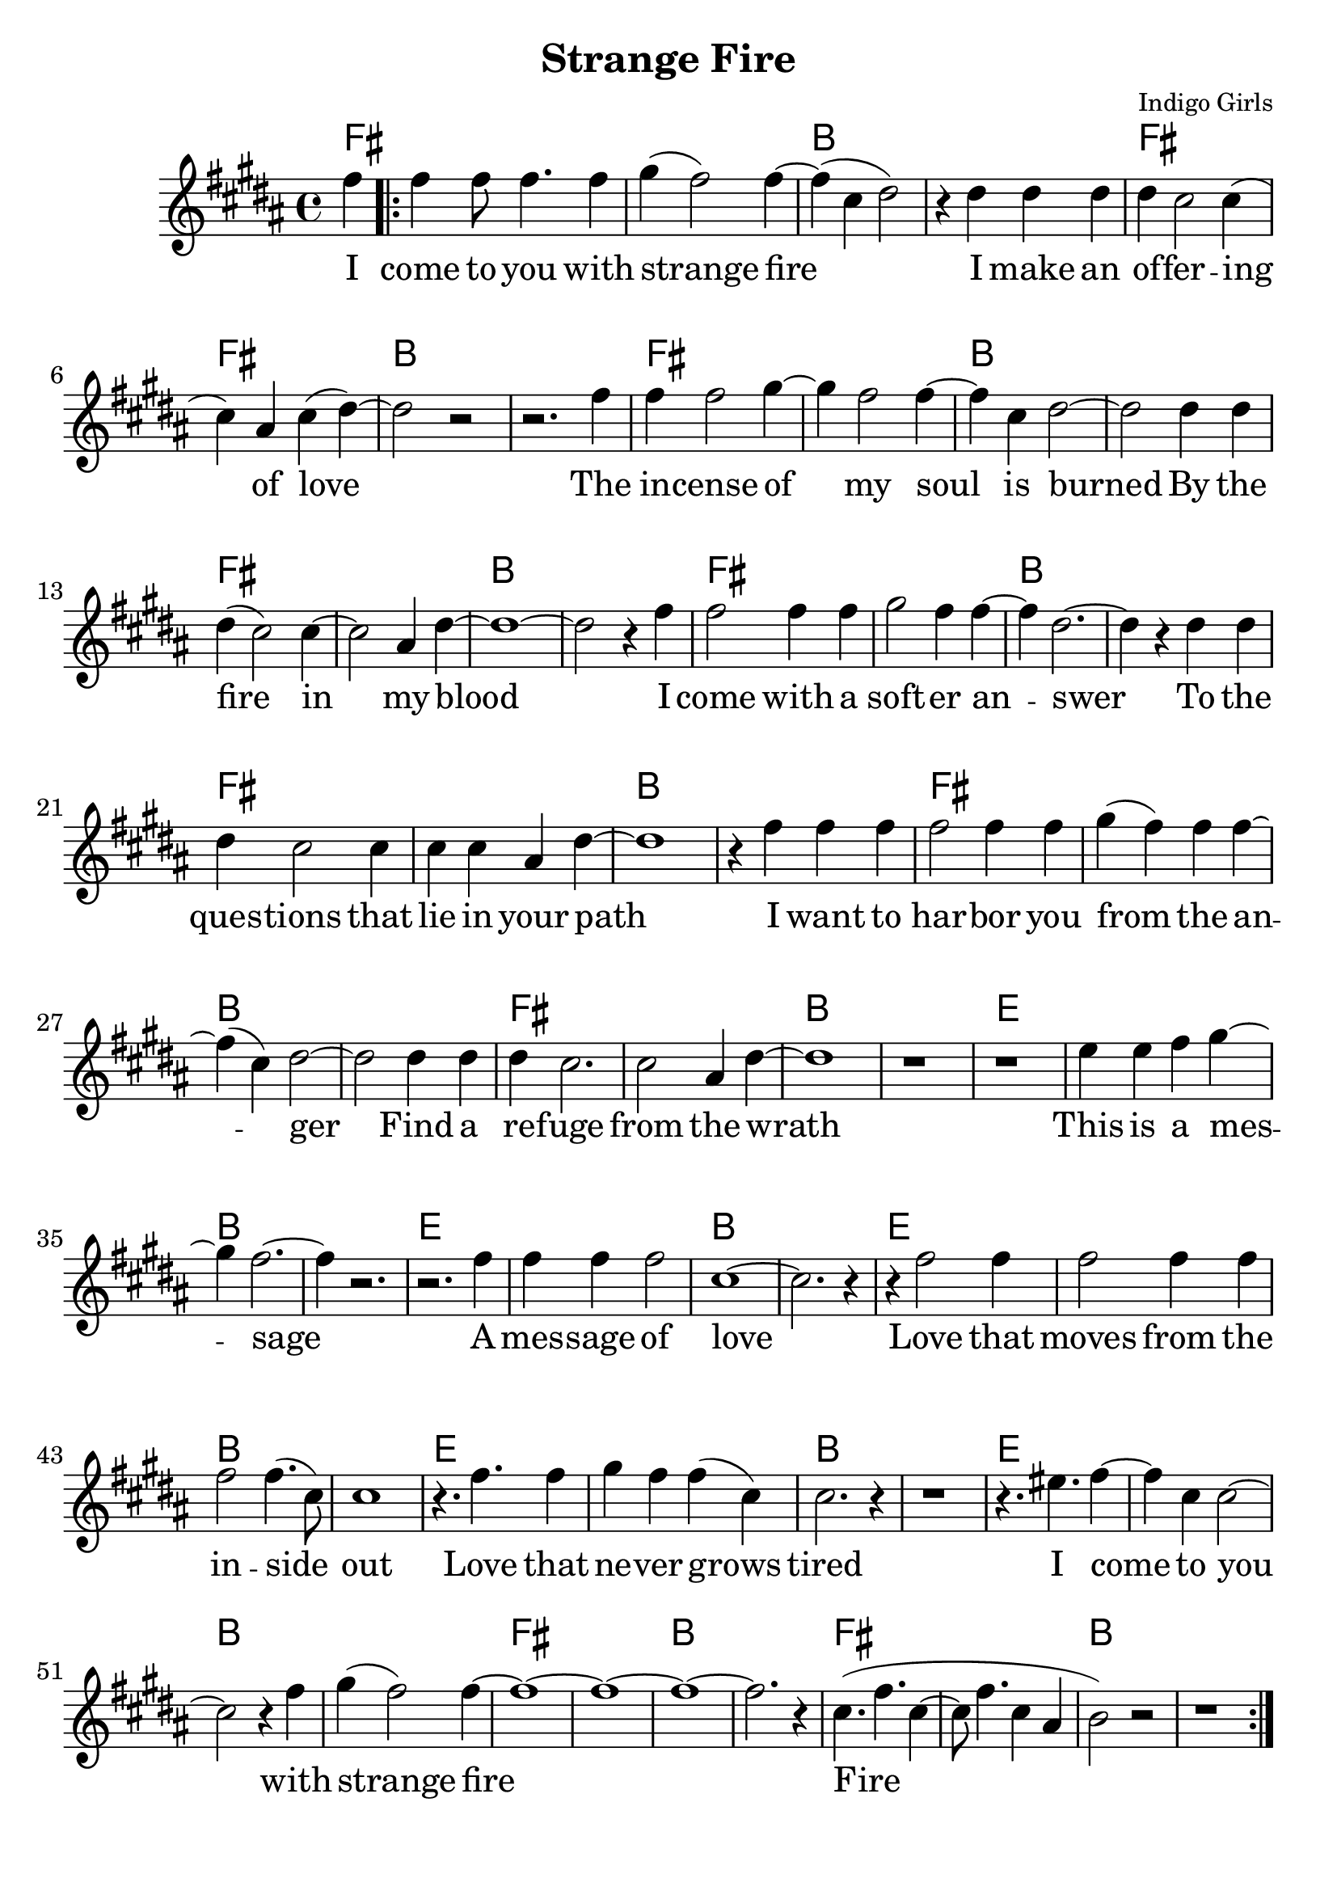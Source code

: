 \version "2.18.2"

\header {
  title = "Strange Fire"
  composer = "Indigo Girls"
  tagline = ""
}

\paper{ print-page-number = ##f bottom-margin = 0.5\in }
melody = \transpose e fis { \relative c'' {
  \clef treble
  \key a \major
  \time 4/4
  \set Score.voltaSpannerDuration = #(ly:make-moment 4/4)
  \new Voice = "verse" {
    \partial 4 e4 | % I
    \repeat volta 2 {
      e e8 e4. e4 | fis( e2) e4~ | e( b cis2) | r4 cis cis cis | % come to you with strange fire I make an
      cis b2 b4( | b) gis4 b( cis4)~ | cis2 r | r2. e4 | % offering of love. The
      e e2 fis4~ | fis e2 e4~ | e b cis2~ | cis cis4 cis | % incense of my soil is burned by
      cis4( b2) b4~ | b2 gis4 cis~ | cis1~ | cis2 r4 e | % the fire in my blood I
      e2 e4 e | fis2 e4 e~ | e cis2.~ | cis4 r cis cis | % come with a softer answer to the
      cis b2 b4 | b b gis cis~ | cis1 | r4 e e e | % questions that lie in your path I want to
      e2 e4 e | fis( e) e e~ | e( b)cis2~ | cis cis4 cis | % harbor you from the anger find a
      cis b2. | b2 gis4 cis~ | cis1 | r | % refuge from the wrath

      r | d4 d e fis~ | fis e2.~ | e4 r2. | % This is d messdge
      r2. e4 | e e e2 | b1~ | b2. r4 | % d messdge of love
      r4 e2 e4 | e2 e4 e | e2 e4.( b8) | b1 | % Love thdt moves from the inside out
      r4. e e4 | fis e e( b) | b2. r4 | r1 | % Love thdt never grows tired

      r4. dis e4~ | e b b2~ | b2 r4 e | fis( e2) e4~ | % I come to you with strange fire
      e1~ | e~ | e~ | e2. r4 | b4.( e b4~ | b8 e4. b4 gis | a2) r | r1 | % fire
    }
  }
}}

verse = \lyricmode {
  I come to you with strange fire
  I make an of -- fer -- ing of love
  The in -- cense of my soul is burned
  By the fire in my blood
  I come with a soft -- er an -- swer
  To the ques -- tions that lie in your path
  I want to har -- bor you from the an -- ger
  Find a re -- fuge from the wrath

  This is a mes -- sage
  A mes -- sage of love
  Love that moves from the in -- side out
  Love that ne -- ver grows tired

  I come to you with strange fire
  Fire


}

harmonies = \transpose e fis { \chordmode {
  % Intro
  e4 |
  e1 | e | a | a |
  e | e | a | a |
  e | e | a | a |
  e | e | a | a |
  e | e | a | a |
  e | e | a | a |
  e | e | a | a |
  e | e | a | a |

  d | d | a | a |
  d | d | a | a |
  d | d | a | a |
  d | d | a | a |
  d | d | a | a |
  e | e | a | a |
  e | e | a | a |
}}


\score {
  <<
    \new ChordNames {
      \set chordChanges = ##t
      \harmonies
    }
    \new Voice = "one" { \melody }
    \new Lyrics \lyricsto "verse" \verse
  >>
  \layout {
        #(layout-set-staff-size 25)
    }
  \midi { }
}

\markup \fill-line {
  \column {
    "\n"
    "\n"
    "VERSE 2:"
    "Mercenaries of the shrine"
    "Now who are you to speak for god"
    "With haughty eyes and lying tongues"
    "And hands that shed innocent blood"
    "Now who delivered you the power"
    "To interpret calvary"
    "You gamble away our freedom"
    "To gain your own authority"
    "\n"
    "BRIDGE:"
    "Find another state of mind"
    "You know it's time we all learned"
    "To grab hold"
    "Strange fire burns"
    "With the motion of love"
    "Fire"
    "Fire"
  }
""
""
  \column {
    "\n"
    "\n"
    "VERSE 3:"
    "When you learn to love yourself"
    "You will dissolve all the stones that are cast"
    "Now you will learn to burn the icing sky"
    "To melt the waxen mask"
    "I said to have the gift of true release"
    "This is a peace that will take you higher"
    "Oh I come to you with my offering"
    "I bring you strange fire"
    "\n"
    "BRIDGE:"
    "This is a message"
    "A message of love"
    "Love that moves from the inside out"
    "Love that never grows tired"
    "I come to you with strange fire"
    "Fire"
    "Fire"
    "I come to you with strange fire"
    }
}
